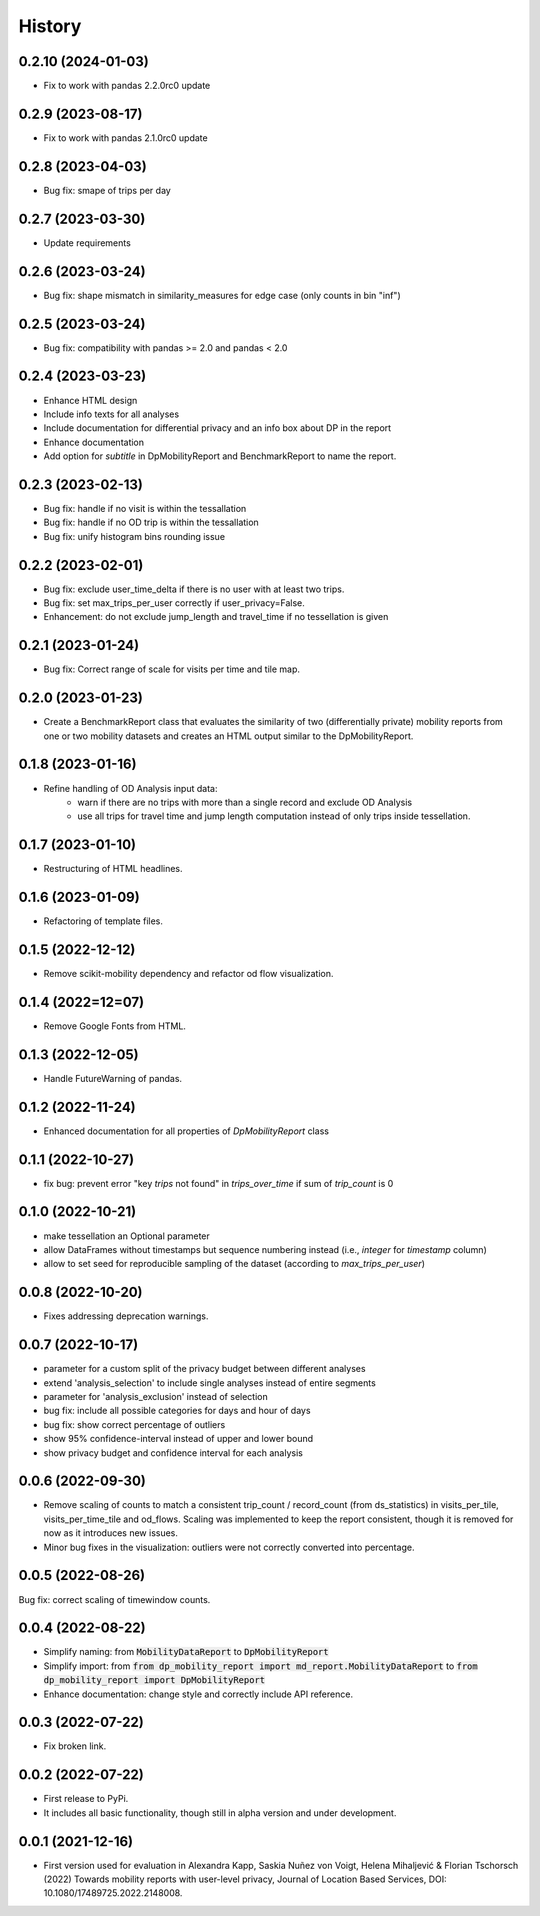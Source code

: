 History
*********
0.2.10 (2024-01-03)
===================
* Fix to work with pandas 2.2.0rc0 update

0.2.9 (2023-08-17)
==================
* Fix to work with pandas 2.1.0rc0 update

0.2.8 (2023-04-03)
==================
* Bug fix: smape of trips per day

0.2.7 (2023-03-30)
==================
* Update requirements

0.2.6 (2023-03-24)
==================
* Bug fix: shape mismatch in similarity_measures for edge case (only counts in bin "inf")

0.2.5 (2023-03-24)
==================
* Bug fix: compatibility with pandas >= 2.0 and pandas < 2.0

0.2.4 (2023-03-23)
==================
* Enhance HTML design 
* Include info texts for all analyses
* Include documentation for differential privacy and an info box about DP in the report
* Enhance documentation
* Add option for `subtitle` in DpMobilityReport and BenchmarkReport to name the report.

0.2.3 (2023-02-13)
==================
* Bug fix: handle if no visit is within the tessallation
* Bug fix: handle if no OD trip is within the tessallation
* Bug fix: unify histogram bins rounding issue

0.2.2 (2023-02-01)
==================
* Bug fix: exclude user_time_delta if there is no user with at least two trips.
* Bug fix: set max_trips_per_user correctly if user_privacy=False.
* Enhancement: do not exclude jump_length and travel_time if no tessellation is given

0.2.1 (2023-01-24)
==================
* Bug fix: Correct range of scale for visits per time and tile map. 

0.2.0 (2023-01-23)
==================
* Create a BenchmarkReport class that evaluates the similarity of two (differentially private) mobility reports from one or two mobility datasets and creates an HTML output similar to the DpMobilityReport.

0.1.8 (2023-01-16)
==================
* Refine handling of OD Analysis input data:
    * warn if there are no trips with more than a single record and exclude OD Analysis
    * use all trips for travel time and jump length computation instead of only trips inside tessellation.

0.1.7 (2023-01-10)
==================
* Restructuring of HTML headlines.

0.1.6 (2023-01-09)
==================
* Refactoring of template files.

0.1.5 (2022-12-12)
==================
* Remove scikit-mobility dependency and refactor od flow visualization.

0.1.4 (2022=12=07)
==================
* Remove Google Fonts from HTML.

0.1.3 (2022-12-05)
==================
* Handle FutureWarning of pandas.

0.1.2 (2022-11-24)
==================
* Enhanced documentation for all properties of `DpMobilityReport` class

0.1.1 (2022-10-27)
==================
* fix bug: prevent error "key `trips` not found" in `trips_over_time` if sum of `trip_count` is 0

0.1.0 (2022-10-21)
==================
* make tessellation an Optional parameter
* allow DataFrames without timestamps but sequence numbering instead (i.e., `integer` for `timestamp` column)
* allow to set seed for reproducible sampling of the dataset (according to `max_trips_per_user`)

0.0.8 (2022-10-20)
==================
* Fixes addressing deprecation warnings.

0.0.7 (2022-10-17)
==================

* parameter for a custom split of the privacy budget between different analyses
* extend 'analysis_selection' to include single analyses instead of entire segments
* parameter for 'analysis_exclusion' instead of selection
* bug fix: include all possible categories for days and hour of days
* bug fix: show correct percentage of outliers
* show 95% confidence-interval instead of upper and lower bound
* show privacy budget and confidence interval for each analysis

0.0.6 (2022-09-30)
==================

* Remove scaling of counts to match a consistent trip_count / record_count (from ds_statistics) in visits_per_tile, visits_per_time_tile and od_flows. Scaling was implemented to keep the report consistent, though it is removed for now as it introduces new issues.
* Minor bug fixes in the visualization: outliers were not correctly converted into percentage. 

0.0.5 (2022-08-26)
==================

Bug fix: correct scaling of timewindow counts.

0.0.4 (2022-08-22)
==================

* Simplify naming: from :code:`MobilityDataReport` to :code:`DpMobilityReport`
* Simplify import: from :code:`from dp_mobility_report import md_report.MobilityDataReport` to :code:`from dp_mobility_report import DpMobilityReport`
* Enhance documentation: change style and correctly include API reference.

0.0.3 (2022-07-22)
==================

* Fix broken link.

0.0.2 (2022-07-22)
==================

* First release to PyPi.
* It includes all basic functionality, though still in alpha version and under development.

0.0.1 (2021-12-16)
==================

* First version used for evaluation in Alexandra Kapp, Saskia Nuñez von Voigt, Helena Mihaljević & Florian Tschorsch (2022) Towards mobility reports with user-level privacy, Journal of Location Based Services, DOI: 10.1080/17489725.2022.2148008.
